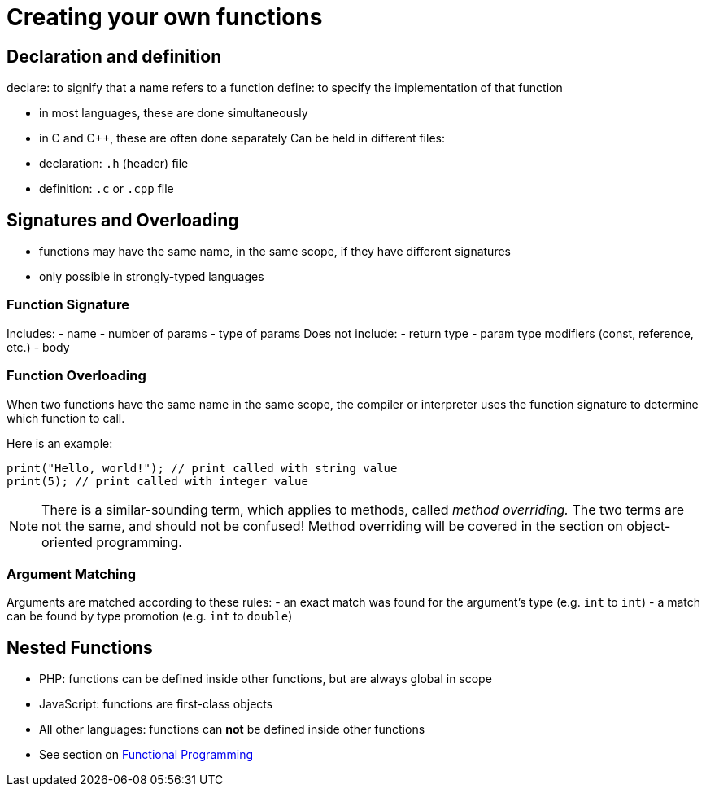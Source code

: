 = Creating your own functions

== Declaration and definition
declare: to signify that a name refers to a function
define: to specify the implementation of that function

- in most languages, these are done simultaneously
- in C and C++, these are often done separately
    Can be held in different files:
    - declaration: `.h` (header) file
    - definition: `.c` or `.cpp` file

== Signatures and Overloading
- functions may have the same name, in the same scope, if they have different signatures
- only possible in strongly-typed languages

=== Function Signature
Includes:
    - name
    - number of params
    - type of params
Does not include:
    - return type
    - param type modifiers (const, reference, etc.)
    - body

=== Function Overloading
When two functions have the same name in the same scope, the compiler or interpreter uses the function signature to determine which function to call.

Here is an example:
[source,{cpp}]
-----
print("Hello, world!"); // print called with string value
print(5); // print called with integer value
-----

NOTE: There is a similar-sounding term, which applies to methods, called _method overriding._
    The two terms are not the same, and should not be confused!
    Method overriding will be covered in the section on object-oriented programming.

=== Argument Matching
Arguments are matched according to these rules:
- an exact match was found for the argument's type (e.g. `int` to `int`)
- a match can be found by type promotion (e.g. `int` to `double`)

== Nested Functions
* PHP: functions can be defined inside other functions, but are always global in scope
* JavaScript: functions are first-class objects
* All other languages: functions can *not* be defined inside other functions
* See section on <<functional_programming, Functional Programming>>
